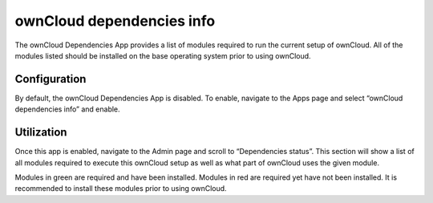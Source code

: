 ==========================
ownCloud dependencies info
==========================

The ownCloud Dependencies App provides a list of modules required to run the current setup of ownCloud.
All of the modules listed should be installed on the base operating system prior to using ownCloud.

Configuration
=============

By default, the ownCloud Dependencies App is disabled.
To enable, navigate to the Apps page and select “ownCloud dependencies info” and enable.

.. image:: images/10000000000001C9000000AF9C1CE57F.png
    :width: 4.7602in
    :height: 1.8228in

Utilization
===========

Once this app is enabled, navigate to the Admin page and scroll to “Dependencies status”.
This section will show a list of all modules required to execute this ownCloud
setup as well as what part of ownCloud uses the given module.

.. image:: images/100000000000013C0000017D4FC6CEF5.png
    :width: 3.2917in
    :height: 3.9689in

Modules in green are required and have been installed.  Modules in red are
required yet have not been installed.  It is recommended to install these
modules prior to using ownCloud.



